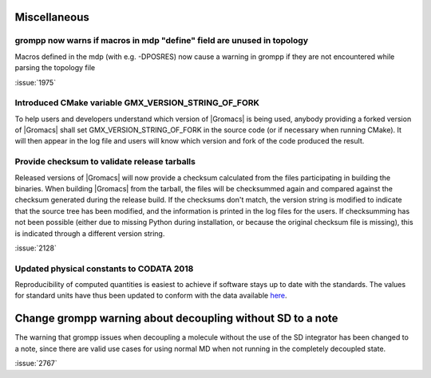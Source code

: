 Miscellaneous
^^^^^^^^^^^^^

.. Note to developers!
   Please use """"""" to underline the individual entries for fixed issues in the subfolders,
   otherwise the formatting on the webpage is messed up.
   Also, please use the syntax :issue:`number` to reference issues on redmine, without the
   a space between the colon and number!

grompp now warns if macros in mdp "define" field are unused in topology
"""""""""""""""""""""""""""""""""""""""""""""""""""""""""""""""""""""""
Macros defined in the mdp (with e.g. -DPOSRES) now cause a warning
in grompp if they are not encountered while parsing the topology file

:issue:`1975`

Introduced CMake variable GMX_VERSION_STRING_OF_FORK
"""""""""""""""""""""""""""""""""""""""""""""""""""""""""""""""""""""""
To help users and developers understand which version of |Gromacs| is
being used, anybody providing a forked version of |Gromacs| shall set 
GMX_VERSION_STRING_OF_FORK in the source code (or if necessary when 
running CMake). It will then appear in the log file and users will know
which version and fork of the code produced the result.

Provide checksum to validate release tarballs
"""""""""""""""""""""""""""""""""""""""""""""""""""""""""""""""""""""""
Released versions of |Gromacs| will now provide a checksum calculated
from the files participating in building the binaries. When building
|Gromacs| from the tarball, the files will be checksummed again and
compared against the checksum generated during the release build. If the
checksums don't match, the version string is modified to indicate that
the source tree has been modified, and the information is printed in the
log files for the users. If checksumming has not been possible (either due
to missing Python during installation, or because the original checksum file
is missing), this is indicated through a different version string.

:issue:`2128`

Updated physical constants to CODATA 2018
"""""""""""""""""""""""""""""""""""""""""""""""""""""""""""""""""""""""

Reproducibility of computed quantities is easiest to achieve if software
stays up to date with the standards. The values for standard units have thus
been updated to conform with the data available
`here <http://www.codata.org/committees-and-groups/fundamental-physical-constants>`_.

Change grompp warning about decoupling without SD to a note
^^^^^^^^^^^^^^^^^^^^^^^^^^^^^^^^^^^^^^^^^^^^^^^^^^^^^^^^^^^

The warning that grompp issues when decoupling a molecule
without the use of the SD integrator has been changed to a note,
since there are valid use cases for using normal MD when not
running in the completely decoupled state.

:issue:`2767`


